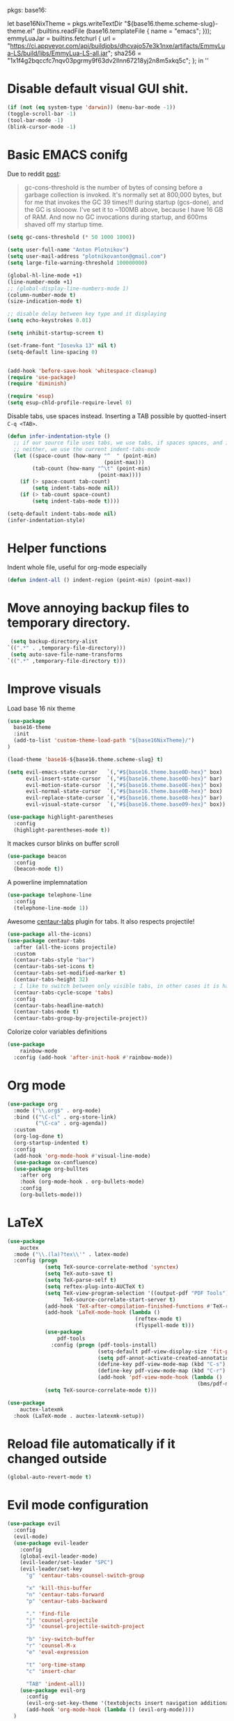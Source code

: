 pkgs: base16:

let
  base16NixTheme = pkgs.writeTextDir "${base16.theme.scheme-slug}-theme.el" (builtins.readFile (base16.templateFile { name = "emacs"; }));
  emmyLuaJar = builtins.fetchurl {
    url = "https://ci.appveyor.com/api/buildjobs/dhcvajo57e3k1nxe/artifacts/EmmyLua-LS/build/libs/EmmyLua-LS-all.jar";
    sha256 = "1x1f4g2bqccfc7nqv03pgrmy9f63dv2llnn67218yj2n8m5xkq5c";
  };
in ''

* Disable default visual GUI shit.
#+BEGIN_SRC emacs-lisp
  (if (not (eq system-type 'darwin)) (menu-bar-mode -1))
  (toggle-scroll-bar -1)
  (tool-bar-mode -1)
  (blink-cursor-mode -1)
#+END_SRC


* Basic EMACS conifg
Due to reddit [[https://www.reddit.com/r/emacs/comments/3kqt6e/2_easy_little_known_steps_to_speed_up_emacs_start/][post]]:
#+begin_quote
gc-cons-threshold is the number of bytes of consing before a garbage collection is invoked.
It's normally set at 800,000 bytes, but for me that invokes the GC 39 times!!!
during startup (gcs-done), and the GC is sloooow. I've set it to ~100MB above,
because I have 16 GB of RAM. And now no GC invocations during startup, and 600ms shaved off my startup time.
#+end_quote

#+BEGIN_SRC emacs-lisp
  (setq gc-cons-threshold (* 50 1000 1000))

  (setq user-full-name "Anton Plotnikov")
  (setq user-mail-address "plotnikovanton@gmail.com")
  (setq large-file-warning-threshold 100000000)

  (global-hl-line-mode +1)
  (line-number-mode +1)
  ;; (global-display-line-numbers-mode 1)
  (column-number-mode t)
  (size-indication-mode t)

  ;; disable delay between key type and it displaying
  (setq echo-keystrokes 0.01)

  (setq inhibit-startup-screen t)

  (set-frame-font "Iosevka 13" nil t)
  (setq-default line-spacing 0)


  (add-hook 'before-save-hook 'whitespace-cleanup)
  (require 'use-package)
  (require 'diminish)

  (require 'esup)
  (setq esup-chld-profile-require-level 0)
#+END_SRC

Disable tabs, use spaces instead. Inserting a TAB possible by quotted-insert ~C-q <TAB>~.

#+BEGIN_SRC emacs-lisp
  (defun infer-indentation-style ()
    ;; if our source file uses tabs, we use tabs, if spaces spaces, and if
    ;; neither, we use the current indent-tabs-mode
    (let ((space-count (how-many "^  " (point-min)
                                 (point-max)))
          (tab-count (how-many "^\t" (point-min)
                               (point-max))))
      (if (> space-count tab-count)
          (setq indent-tabs-mode nil))
      (if (> tab-count space-count)
          (setq indent-tabs-mode t))))

  (setq-default indent-tabs-mode nil)
  (infer-indentation-style)
#+END_SRC


* Helper functions

Indent whole file, useful for org-mode especially
#+BEGIN_SRC emacs-lisp
(defun indent-all () indent-region (point-min) (point-max))
#+END_SRC


* Move annoying backup files to temporary directory.
#+BEGIN_SRC emacs-lisp
  (setq backup-directory-alist
 `((".*" . ,temporary-file-directory)))
  (setq auto-save-file-name-transforms
 `((".*" ,temporary-file-directory t)))
#+END_SRC


* Improve visuals
Load base 16 nix theme
#+BEGIN_SRC emacs-lisp
  (use-package
    base16-theme
    :init
    (add-to-list 'custom-theme-load-path "${base16NixTheme}/")
  )

  (load-theme 'base16-${base16.theme.scheme-slug} t)

  (setq evil-emacs-state-cursor   `(,"#${base16.theme.base0D-hex}" box)
        evil-insert-state-cursor  `(,"#${base16.theme.base0D-hex}" bar)
        evil-motion-state-cursor  `(,"#${base16.theme.base0E-hex}" box)
        evil-normal-state-cursor  `(,"#${base16.theme.base0B-hex}" box)
        evil-replace-state-cursor `(,"#${base16.theme.base08-hex}" bar)
        evil-visual-state-cursor  `(,"#${base16.theme.base09-hex}" box))
#+END_SRC

#+BEGIN_SRC emacs-lisp
  (use-package highlight-parentheses
    :config
    (highlight-parentheses-mode t))
#+END_SRC

It mackes cursor blinks on buffer scroll
#+BEGIN_SRC emacs-lisp
  (use-package beacon
    :config
    (beacon-mode t))
#+END_SRC

A powerline implemnatation
#+BEGIN_SRC emacs-lisp
  (use-package telephone-line
    :config
    (telephone-line-mode 1))
#+END_SRC


Awesome [[https://github.com/ema2159/centaur-tabs][centaur-tabs]] plugin for tabs. It also respects projectile!
#+BEGIN_SRC emacs-lisp
  (use-package all-the-icons)
  (use-package centaur-tabs
    :after (all-the-icons projectile)
    :custom
    (centaur-tabs-style "bar")
    (centaur-tabs-set-icons t)
    (centaur-tabs-set-modified-marker t)
    (centaur-tabs-height 32)
    ; I like to switch between only visible tabs, in other cases it is handful to use ivy
    (centaur-tabs-cycle-scope 'tabs)
    :config
    (centaur-tabs-headline-match)
    (centaur-tabs-mode t)
    (centaur-tabs-group-by-projectile-project))
#+END_SRC

Colorize color variables definitions
#+BEGIN_SRC emacs-lisp
  (use-package
      rainbow-mode
    :config (add-hook 'after-init-hook #'rainbow-mode))
#+END_SRC


* Org mode
#+BEGIN_SRC emacs-lisp
  (use-package org
    :mode ("\\.org$" . org-mode)
    :bind (("\C-cl" . org-store-link)
           ("\C-ca" . org-agenda))
    :custom
    (org-log-done t)
    (org-startup-indented t)
    :config
    (add-hook 'org-mode-hook #'visual-line-mode)
    (use-package ox-confluence)
    (use-package org-bulltes
      :after org
      :hook (org-mode-hook . org-bullets-mode)
      :config
      (org-bullets-mode)))
#+END_SRC


* LaTeX
#+begin_src emacs-lisp
  (use-package
      auctex
    :mode ("\\.(la)?tex\\'" . latex-mode)
    :config (progn
              (setq TeX-source-correlate-method 'synctex)
              (setq TeX-auto-save t)
              (setq TeX-parse-self t)
              (setq reftex-plug-into-AUCTeX t)
              (setq TeX-view-program-selection '((output-pdf "PDF Tools"))
                    TeX-source-correlate-start-server t)
              (add-hook 'TeX-after-compilation-finished-functions #'TeX-revert-document-buffer)
              (add-hook 'LaTeX-mode-hook (lambda ()
                                           (reftex-mode t)
                                           (flyspell-mode t)))
              (use-package
                  pdf-tools
                :config (progn (pdf-tools-install)
                               (setq-default pdf-view-display-size 'fit-page)
                               (setq pdf-annot-activate-created-annotations t)
                               (define-key pdf-view-mode-map (kbd "C-s") 'isearch-forward)
                               (define-key pdf-view-mode-map (kbd "C-r") 'isearch-backward)
                               (add-hook 'pdf-view-mode-hook (lambda ()
                                                               (bms/pdf-midnite-amber)))))
              (setq TeX-source-correlate-mode t)))

  (use-package
      auctex-latexmk
    :hook (LaTeX-mode . auctex-latexmk-setup))
#+end_src


* Reload file automatically if it changed outside
#+BEGIN_SRC emacs-lisp
  (global-auto-revert-mode t)
#+END_SRC


* Evil mode configuration
#+BEGIN_SRC emacs-lisp
  (use-package evil
    :config
    (evil-mode)
    (use-package evil-leader
      :config
      (global-evil-leader-mode)
      (evil-leader/set-leader "SPC")
      (evil-leader/set-key
        "g" 'centaur-tabs-counsel-switch-group

        "x" 'kill-this-buffer
        "n" 'centaur-tabs-forward
        "p" 'centaur-tabs-backward

        "." 'find-file
        "j" 'counsel-projectile
        "J" 'counsel-projectile-switch-project

        "b" 'ivy-switch-buffer
        "r" 'counsel-M-x
        "e" 'eval-expression

        "t" 'org-time-stamp
        "c" 'insert-char

        "TAB" 'indent-all))
      (use-package evil-org
        :config
        (evil-org-set-key-theme '(textobjects insert navigation additional shift todo heading))
        (add-hook 'org-mode-hook (lambda () (evil-org-mode))))
    )

#+END_SRC


* Enable ivy for fuzzy search
#+BEGIN_SRC emacs-lisp
  (use-package counsel
    :after ivy
    :config
    (use-package counsel-projectile
      :after projectile
      :commands (counsel-projectile counsel-projectile-switch-project)))

  (use-package ivy
    :diminish
    :custom
    (ivy-use-virtual-buffers t)
    (ivy-count-format "(%d/%d) ")
    (ivy-height 20)
    :config
    (ivy-mode t)
    ; Enable fuzzy search
    (use-package flx
      :custom
      (ivy-re-builders-alist '((t . ivy--regex-fuzzy)))
      (ivy-initial-inputs-alist nil)))
#+END_SRC


* Projectile

#+BEGIN_SRC emacs-lisp
  (use-package projectile
    :config
    (projectile-mode t))
#+END_SRC


* File navigation
Treemacs is perfect replacement of NERDTree.
Ranger implementation is also good to chose files to edit and import as porjcet if needed.
#+BEGIN_SRC emacs-lisp
(use-package treemacs
  :defer t
  :after all-the-icons
  :init
  (with-eval-after-load 'winum
    (define-key winum-keymap (kbd "M-0") #'treemacs-select-window))
  :config
  (progn
    (treemacs-follow-mode t)
    (treemacs-filewatch-mode t)
    (treemacs-fringe-indicator-mode t)
    (pcase (cons (not (null (executable-find "git")))
                 (not (null treemacs-python-executable)))
      (`(t . t)
       (treemacs-git-mode 'deferred))
      (`(t . _)
       (treemacs-git-mode 'simple))))
  :bind
  (:map global-map
        ([f10]      . treemacs)))

(use-package treemacs-evil
  :after treemacs evil)

(use-package treemacs-projectile
  :after treemacs projectile)

(use-package treemacs-icons-dired
  :after treemacs dired
  :config (treemacs-icons-dired-mode))

(use-package ranger
  :bind ([f9] . ranger)
  :custom
  (ranger-override-dired-mode t))
#+END_SRC



* Programming languages intergation
#+BEGIN_SRC emacs-lisp
  (use-package
      haskell-mode
    :after lsp-mode
    :mode "\\.hs\\'")

  (use-package
      lua-mode
    :after lsp-mode
    :mode "\\.lua\\'")

  (use-package
      go-mode
    :after lsp-mode
    :mode "\\.go\\'")

  (use-package
      elisp-format
    :commands elisp-format-buffer)

  (use-package
      nix-mode
    :after lsp-mode
    :mode "\\.nix\\'")

  (use-package
      yaml-mode
    :after lsp-mode
    :mode ("\\.yaml\\'" "\\.yml\\'"))

  (use-package
      typescript-mode
    :after lsp-ui
    :mode "\\.tsx?\\'"
    :custom (typescript-indent-level 2)
    :config (lsp-ui-flycheck-add-mode 'typescript-mode))


  (use-package
      vue-mode
    :after lsp-ui
    :mode "\\.vue\\'"
    :config (add-hook 'vue-mode-hook (lambda ()
                                       (setq syntax-ppss-table nil))
                      (lsp-ui-flycheck-add-mode 'vue-html-mode)))
#+END_SRC

Enable prettier js to apply on save on JS-like modes
#+BEGIN_SRC emacs-lisp
  (use-package prettier-js
    :hook ((vue-mode . prettier-js-mode)
           (typescript-mode . prettier-js-mode)) )
#+END_SRC


* LSP
#+BEGIN_SRC emacs-lisp

  (use-package
      lsp-mode
    :hook ((prog-mode . lsp)
           (vue-mode . lsp))
    ;; if you want which-key integration
    ;; (lsp-mode . lsp-enable-which-key-integration))
    :init (use-package
              flycheck)
    :commands lsp
    :config (progn
              (use-package
                  lsp-ui)
              (setq lsp-clients-emmy-lua-jar-path "${emmyLuaJar}")))
#+END_SRC


* Restoe gc settings
#+BEGIN_SRC emacs-lisp
  (setq gc-cons-threshold (* 2 1000 1000))
#+END_SRC

''
